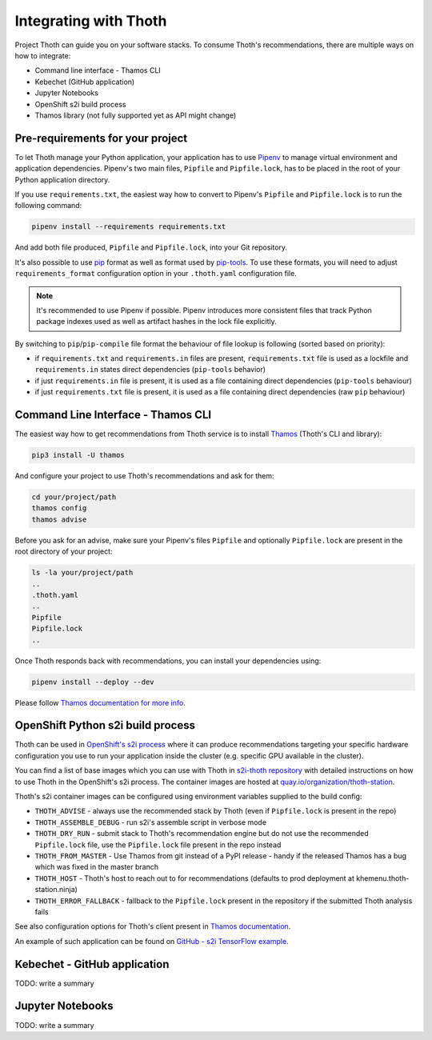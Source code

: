 .. _integration:

Integrating with Thoth
----------------------

Project Thoth can guide you on your software stacks. To consume Thoth's
recommendations, there are multiple ways on how to integrate:

* Command line interface - Thamos CLI
* Kebechet (GitHub application)
* Jupyter Notebooks
* OpenShift s2i build process
* Thamos library (not fully supported yet as API might change)


Pre-requirements for your project
=================================

To let Thoth manage your Python application, your application has to use
`Pipenv <https://pipenv.readthedocs.io/>`_ to manage virtual environment and
application dependencies. Pipenv's two main files, ``Pipfile`` and
``Pipfile.lock``, has to be placed in the root of your Python application
directory.

If you use ``requirements.txt``, the easiest way how to convert to Pipenv's
``Pipfile`` and ``Pipfile.lock`` is to run the following command:

.. code-block:: console

  pipenv install --requirements requirements.txt

And add both file produced, ``Pipfile`` and ``Pipfile.lock``, into your Git
repository.

It's also possible to use `pip <https://pip.pypa.io/en/stable/user_guide/>`_
format as well as format used by
`pip-tools <https://pypi.org/project/pip-tools/>`_. To use these formats,
you will need to adjust ``requirements_format`` configuration option in your
``.thoth.yaml`` configuration file.

.. note::

  It's recommended to use Pipenv if possible. Pipenv introduces more consistent
  files that track Python package indexes used as well as artifact hashes in the
  lock file explicitly.

By switching to ``pip``/``pip-compile`` file format the behaviour of file lookup
is following (sorted based on priority):

* if ``requirements.txt`` and ``requirements.in`` files are present,
  ``requirements.txt`` file is used as a lockfile and ``requirements.in`` states
  direct dependencies (``pip-tools`` behavior)

* if just ``requirements.in`` file is present, it is used as a file
  containing direct dependencies (``pip-tools`` behaviour)

* if just ``requirements.txt`` file is present, it is used as a file
  containing direct dependencies (raw ``pip`` behaviour)


Command Line Interface - Thamos CLI
===================================

The easiest way how to get recommendations from Thoth service is to install
`Thamos <https://thoth-station.ninja/docs/developers/thamos>`_ (Thoth's CLI and
library):

.. code-block:: console

  pip3 install -U thamos

And configure your project to use Thoth's recommendations and ask for them:

.. code-block:: console

  cd your/project/path
  thamos config
  thamos advise

Before you ask for an advise, make sure your Pipenv's files ``Pipfile`` and
optionally ``Pipfile.lock`` are present in the root directory of your project:

.. code-block:: console

  ls -la your/project/path
  ..
  .thoth.yaml
  ..
  Pipfile
  Pipfile.lock
  ..

Once Thoth responds back with recommendations, you can install your
dependencies using:

.. code-block:: console

  pipenv install --deploy --dev

Please follow `Thamos documentation for more info
<https://thoth-station.ninja/docs/developers/thamos>`_.

OpenShift Python s2i build process
==================================

Thoth can be used in `OpenShift's s2i process
<https://docs.openshift.com/container-platform/3.11/using_images/s2i_images/python.html>`_
where it can produce recommendations targeting your specific hardware
configuration you use to run your application inside the cluster (e.g. specific
GPU available in the cluster).

You can find a list of base images which you can use with Thoth in `s2i-thoth
repository <https://github.com/thoth-station/s2i-thoth>`_ with detailed
instructions on how to use Thoth in the OpenShift's s2i process. The container
images are hosted at `quay.io/organization/thoth-station
<https://quay.io/organization/thoth-station>`_.

Thoth's s2i container images can be configured using environment variables
supplied to the build config:

* ``THOTH_ADVISE`` - always use the recommended stack by Thoth (even if
  ``Pipfile.lock`` is present in the repo)

* ``THOTH_ASSEMBLE_DEBUG`` - run s2i's assemble script in verbose mode

* ``THOTH_DRY_RUN`` - submit stack to Thoth's recommendation engine but do not
  use the recommended ``Pipfile.lock`` file, use the ``Pipfile.lock`` file
  present in the repo instead

* ``THOTH_FROM_MASTER`` - Use Thamos from git instead of a PyPI release - handy
  if the released Thamos has a bug which was fixed in the master branch

* ``THOTH_HOST`` - Thoth's host to reach out to for recommendations (defaults
  to prod deployment at khemenu.thoth-station.ninja)

* ``THOTH_ERROR_FALLBACK`` - fallback to the ``Pipfile.lock`` present in the
  repository if the submitted Thoth analysis fails

See also configuration options for Thoth's client present in `Thamos
documentation <https://thoth-station.ninja/docs/developers/thamos/>`_.

An example of such application can be found on `GitHub  - s2i TensorFlow
example <https://github.com/thoth-station/s2i-example-tensorflow>`_.

Kebechet - GitHub application
=============================

TODO: write a summary

Jupyter Notebooks
=================

TODO: write a summary
